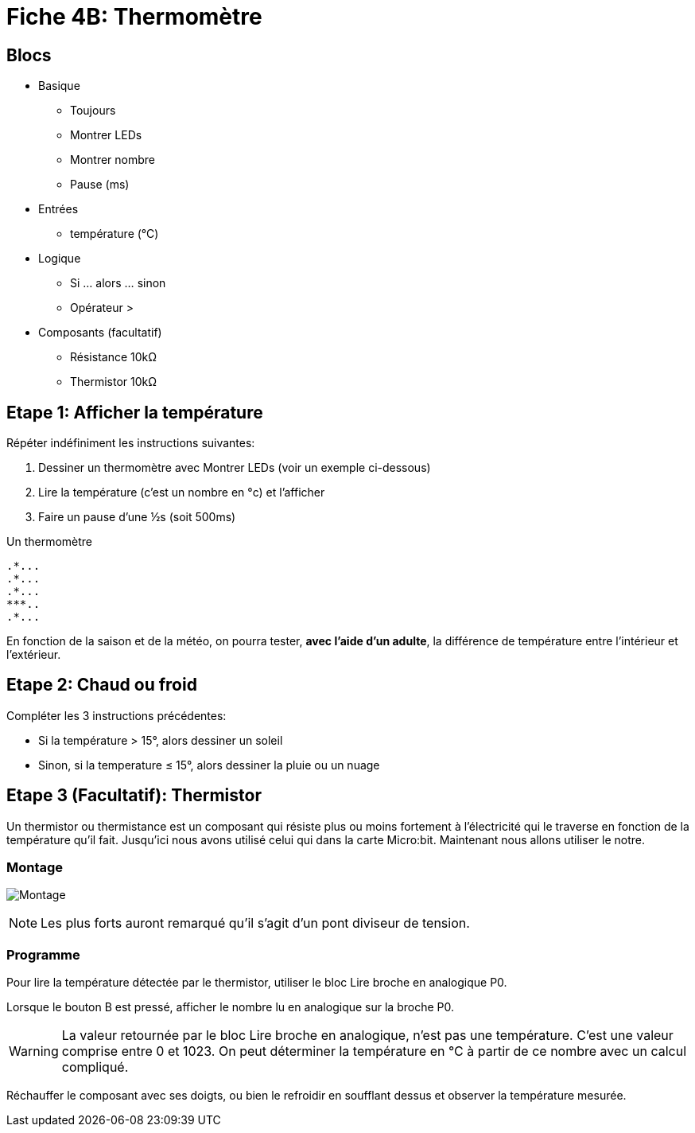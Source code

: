 = Fiche 4B: Thermomètre

== Blocs

* Basique
** Toujours
** Montrer LEDs
** Montrer nombre
** Pause (ms)
* Entrées
** température (°C)
* Logique
** Si ... alors ... sinon
** Opérateur >
* Composants (facultatif)
** Résistance 10k&Omega;
** Thermistor 10k&Omega;

== Etape 1: Afficher la température

Répéter indéfiniment les instructions suivantes:

. Dessiner un thermomètre avec Montrer LEDs (voir un exemple ci-dessous)
. Lire la température (c'est un nombre en °c) et l'afficher
. Faire un pause d'une &half;s (soit 500ms)

Un thermomètre

    .*...
    .*...
    .*...
    ***..
    .*...

En fonction de la saison et de la météo, on pourra tester, *avec l'aide d'un adulte*, la différence de température entre l'intérieur et l'extérieur.

== Etape 2: Chaud ou froid

Compléter les 3 instructions précédentes:

* Si la température > 15°, alors dessiner un soleil
* Sinon, si la temperature &le; 15°, alors dessiner la pluie ou un nuage


== Etape 3 (Facultatif): Thermistor

Un thermistor ou thermistance est un composant qui résiste plus ou moins fortement à l'électricité qui le traverse en fonction de la température qu'il fait. Jusqu'ici nous avons utilisé celui qui dans la carte Micro:bit. Maintenant nous allons utiliser le notre.

=== Montage

image:montage.svg[Montage]

[NOTE]
Les plus forts auront remarqué qu'il s'agit d'un pont diviseur de tension.


=== Programme

Pour lire la température détectée par le thermistor, utiliser le bloc Lire broche en analogique P0.

Lorsque le bouton B est pressé, afficher le nombre lu en analogique sur la broche P0.

[WARNING]
La valeur retournée par le bloc Lire broche en analogique, n'est pas une température. C'est une valeur comprise entre 0 et 1023. On peut déterminer la température en °C à partir de ce nombre avec un calcul compliqué.

Réchauffer le composant avec ses doigts, ou bien le refroidir en soufflant dessus et observer la température mesurée. 

